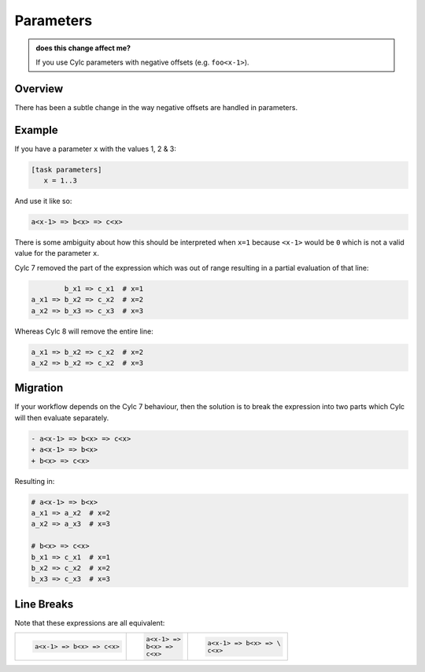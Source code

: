 Parameters
==========

.. admonition:: does this change affect me?
   :class: tip

   If you use Cylc parameters with negative offsets (e.g. ``foo<x-1>``).


Overview
--------

There has been a subtle change in the way negative offsets are handled in parameters.


Example
-------

If you have a parameter ``x`` with the values 1, 2 & 3:

.. code-block:: cylc

   [task parameters]
      x = 1..3

And use it like so:

.. code-block:: cylc-graph

   a<x-1> => b<x> => c<x>

There is some ambiguity about how this should be interpreted when ``x=1``
because ``<x-1>`` would be ``0`` which is not a valid value for the parameter
``x``.

Cylc 7 removed the part of the expression which was out of range resulting in a
partial evaluation of that line:

.. code-block:: cylc-graph

           b_x1 => c_x1  # x=1
   a_x1 => b_x2 => c_x2  # x=2
   a_x2 => b_x3 => c_x3  # x=3

Whereas Cylc 8 will remove the entire line:

.. code-block:: cylc-graph

   a_x1 => b_x2 => c_x2  # x=2
   a_x2 => b_x2 => c_x2  # x=3


Migration
---------

If your workflow depends on the Cylc 7 behaviour, then the solution is
to break the expression into two parts which Cylc will then evaluate separately.

.. code-block:: diff

   - a<x-1> => b<x> => c<x>
   + a<x-1> => b<x>
   + b<x> => c<x>

Resulting in:

.. code-block:: cylc-graph
   
   # a<x-1> => b<x>
   a_x1 => a_x2  # x=2
   a_x2 => a_x3  # x=3

   # b<x> => c<x> 
   b_x1 => c_x1  # x=1
   b_x2 => c_x2  # x=2
   b_x3 => c_x3  # x=3


Line Breaks
-----------

Note that these expressions are all equivalent:

.. list-table::
   :class: grid-table

   * - .. code-block::

          a<x-1> => b<x> => c<x>

     - .. code-block::

          a<x-1> =>
          b<x> =>
          c<x>

     - .. code-block::

          a<x-1> => b<x> => \
          c<x>
